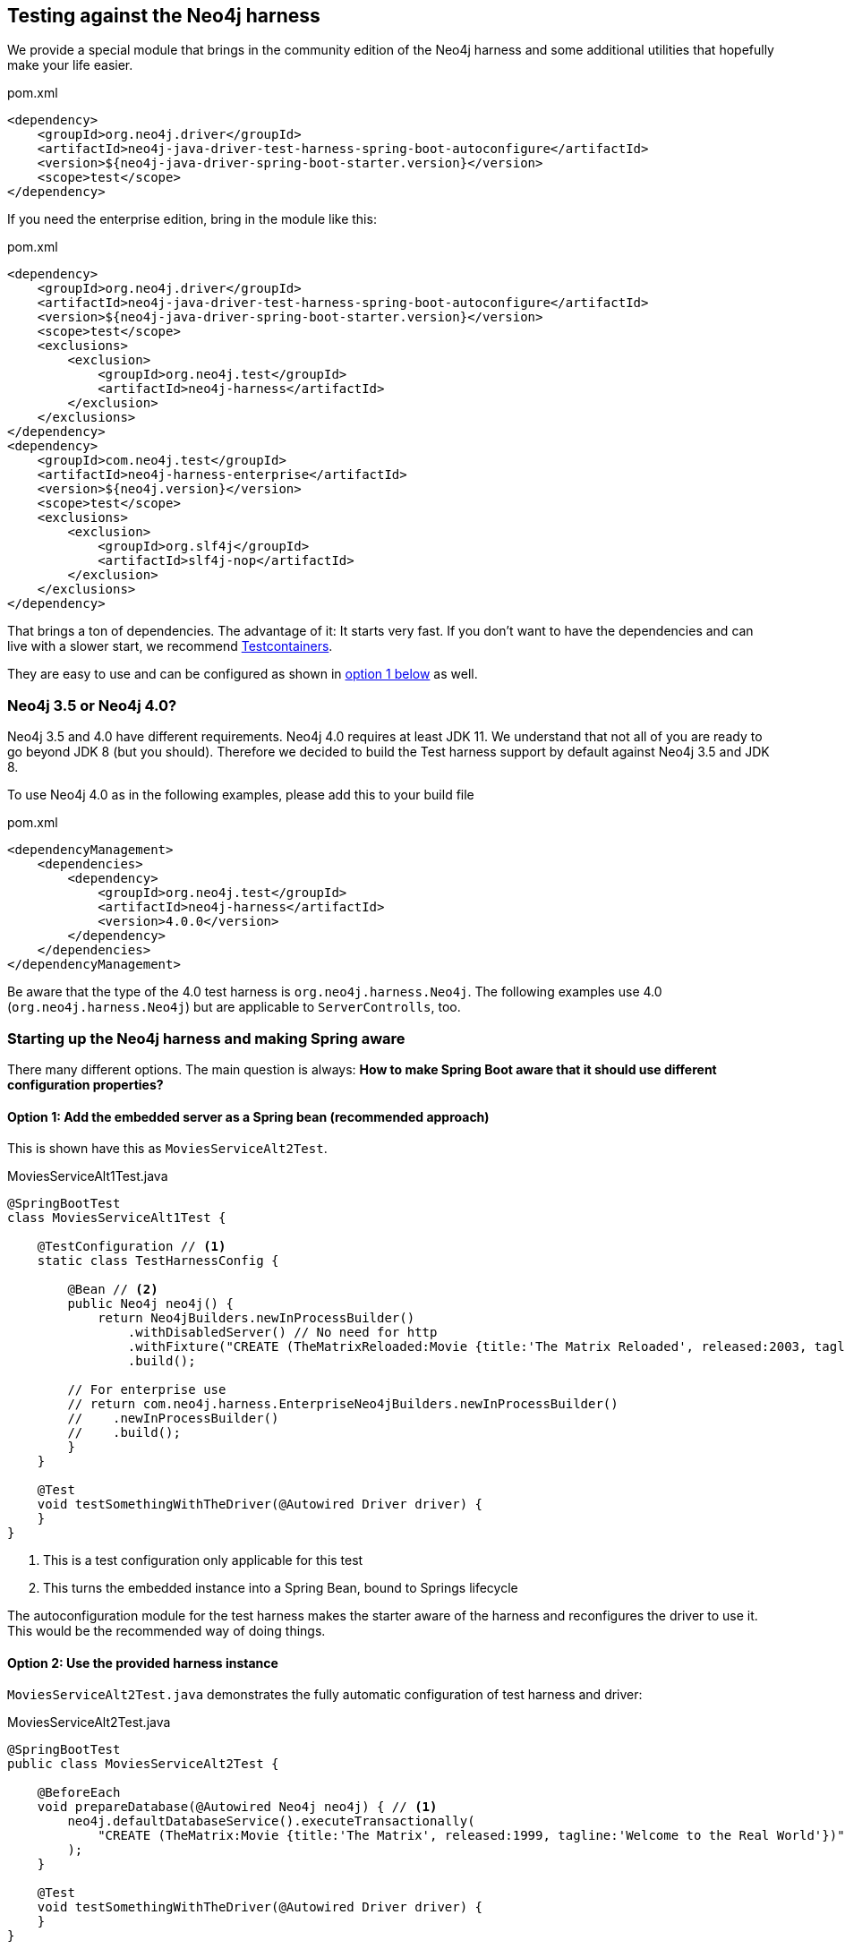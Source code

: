 == Testing against the Neo4j harness

We provide a special module that brings in the community edition of the Neo4j harness
and some additional utilities that hopefully make your life easier.

[source,xml]
.pom.xml
----
<dependency>
    <groupId>org.neo4j.driver</groupId>
    <artifactId>neo4j-java-driver-test-harness-spring-boot-autoconfigure</artifactId>
    <version>${neo4j-java-driver-spring-boot-starter.version}</version>
    <scope>test</scope>
</dependency>
----

If you need the enterprise edition, bring in the module like this:

[source,xml]
.pom.xml
----
<dependency>
    <groupId>org.neo4j.driver</groupId>
    <artifactId>neo4j-java-driver-test-harness-spring-boot-autoconfigure</artifactId>
    <version>${neo4j-java-driver-spring-boot-starter.version}</version>
    <scope>test</scope>
    <exclusions>
        <exclusion>
            <groupId>org.neo4j.test</groupId>
            <artifactId>neo4j-harness</artifactId>
        </exclusion>
    </exclusions>
</dependency>
<dependency>
    <groupId>com.neo4j.test</groupId>
    <artifactId>neo4j-harness-enterprise</artifactId>
    <version>${neo4j.version}</version>
    <scope>test</scope>
    <exclusions>
        <exclusion>
            <groupId>org.slf4j</groupId>
            <artifactId>slf4j-nop</artifactId>
        </exclusion>
    </exclusions>
</dependency>
----

That brings a ton of dependencies.
The advantage of it: It starts very fast.
If you don't want to have the dependencies and can live with a slower start, we recommend https://www.testcontainers.org/modules/databases/neo4j/[Testcontainers].

They are easy to use and can be configured as shown in <<option1,option 1 below>> as well.

=== Neo4j 3.5 or Neo4j 4.0?

Neo4j 3.5 and 4.0 have different requirements.
Neo4j 4.0 requires at least JDK 11.
We understand that not all of you are ready to go beyond JDK 8 (but you should).
Therefore we decided to build the Test harness support by default against Neo4j 3.5 and JDK 8.

To use Neo4j 4.0 as in the following examples, please add this to your build file

[source,xml]
.pom.xml
----
<dependencyManagement>
    <dependencies>
        <dependency>
            <groupId>org.neo4j.test</groupId>
            <artifactId>neo4j-harness</artifactId>
            <version>4.0.0</version>
        </dependency>
    </dependencies>
</dependencyManagement>
----

Be aware that the type of the 4.0 test harness is `org.neo4j.harness.Neo4j`.
The following examples use 4.0 (`org.neo4j.harness.Neo4j`) but are applicable to `ServerControlls`, too.

=== Starting up the Neo4j harness and making Spring aware

There many different options.
The main question is always: *How to make Spring Boot aware that it should use different configuration properties?*

[[option1]]
==== Option 1: Add the embedded server as a Spring bean (recommended approach)

This is shown have this as `MoviesServiceAlt2Test`.

[source,java]
[[simple-example]]
.MoviesServiceAlt1Test.java
----
@SpringBootTest
class MoviesServiceAlt1Test {

    @TestConfiguration // <1>
    static class TestHarnessConfig {

        @Bean // <2>
        public Neo4j neo4j() {
            return Neo4jBuilders.newInProcessBuilder()
                .withDisabledServer() // No need for http
                .withFixture("CREATE (TheMatrixReloaded:Movie {title:'The Matrix Reloaded', released:2003, tagline:'Free your mind'})")
                .build();

        // For enterprise use
        // return com.neo4j.harness.EnterpriseNeo4jBuilders.newInProcessBuilder()
        //    .newInProcessBuilder()
        //    .build();
        }
    }

    @Test
    void testSomethingWithTheDriver(@Autowired Driver driver) {
    }
}
----
<.> This is a test configuration only applicable for this test
<.> This turns the embedded instance into a Spring Bean, bound to Springs lifecycle

The autoconfiguration module for the test harness makes the starter aware of the harness and reconfigures the driver to use it.
This would be the recommended way of doing things.

[[option2]]
==== Option 2: Use the provided harness instance

`MoviesServiceAlt2Test.java` demonstrates the fully automatic configuration of test harness and driver:

[source,java]
[[simple-example]]
.MoviesServiceAlt2Test.java
----
@SpringBootTest
public class MoviesServiceAlt2Test {

    @BeforeEach
    void prepareDatabase(@Autowired Neo4j neo4j) { // <.>
        neo4j.defaultDatabaseService().executeTransactionally(
            "CREATE (TheMatrix:Movie {title:'The Matrix', released:1999, tagline:'Welcome to the Real World'})"
        );
    }

    @Test
    void testSomethingWithTheDriver(@Autowired Driver driver) {
    }
}
----
<.> As you don't have access to the builder, you have to provide your fixtures through the embedded database service.

This may come in handy in some scenarios, but generally, using the builder API as shown above is preferable.
On the plus side: The automatic configuration of the harness takes care of disabling the embedded webserver (for Neo4j 4.0+).

[[option3]]
==== Option 3: Start Neo4j outside Spring and apply its URL to configuration

Here we start the embedded instance from the JUnit 5 context and
than use an `org.springframework.context.ApplicationContextInitializer` to apply `TestPropertyValues` to the Spring environment.

NOTE: You don't actually need `neo4j-java-driver-test-harness-spring-boot-autoconfigure` for this solution. It's enough to have the
      Test harness - either 3.5.x or 4.0.x or Community or enterprise edition on the classpath.
      If you have the test harness autoconfiguration support on the classpath, you have to explicitly disable it.

[source,java]
[[simple-example]]
.MoviesServiceAlt3Test.java
----
@SpringBootTest
@EnableAutoConfiguration(exclude = { Neo4jTestHarnessAutoConfiguration.class }) // <.>
@ContextConfiguration(initializers = { MoviesServiceTest.Initializer.class })
class MoviesServiceAlt3Test {

    private static Neo4j embeddedDatabaseServer;

	@BeforeAll
	static void initializeNeo4j() { // <.>
        embeddedDatabaseServer = TestServerBuilders
            .newInProcessBuilder()
            .withDisabledServer() // <.>
            .withFixture("CREATE (TheMatrix:Movie {title:'The Matrix', released:1999, tagline:'Welcome to the Real World'})")
            .newServer();
    }

    @AfterAll
    static void closeNeo4j() { // <.>
        embeddedDatabaseServer.close();
    }

    static class Initializer implements ApplicationContextInitializer<ConfigurableApplicationContext> {
        public void initialize(ConfigurableApplicationContext configurableApplicationContext) {

            TestPropertyValues.of( // <.>
                "org.neo4j.driver.uri=" + embeddedDatabaseServer.boltURI().toString(),
                "org.neo4j.driver.authentication.password="
            ).applyTo(configurableApplicationContext.getEnvironment());
        }
    }

    @Test
    void testSomethingWithTheDriver(@Autowired Driver driver) {
    }
}
----
<.> Disable the autoconfiguration (only needed if you have `neo4j-java-driver-test-harness-spring-boot-autoconfigure` on the classpath)
<.> Use a JUnit `BeforeAll` to boot Neo4j
<.> The driver uses only the Bolt port, not the http port, so we don't need the embedded webserver (that option is only available in Neo4j Harness 4.0+)
<.> Close it in an `AfterAll`
<.> This the essential part: Apply the new configuration values

This is a good solution It works well with both Community and enterprise edition and decouples the creation of the server from configuring the client.
The downside of it: You have to configure a lot of stuff manually and your mileage may vary.

==== Running your own driver bean

You can always fall back to create your own driver bean, but that actually disables the starter for the driver.
That is of course ok, but you might end up with a very different configuration in test than in production.
For example the driver will not use Spring logging, but its own default.
